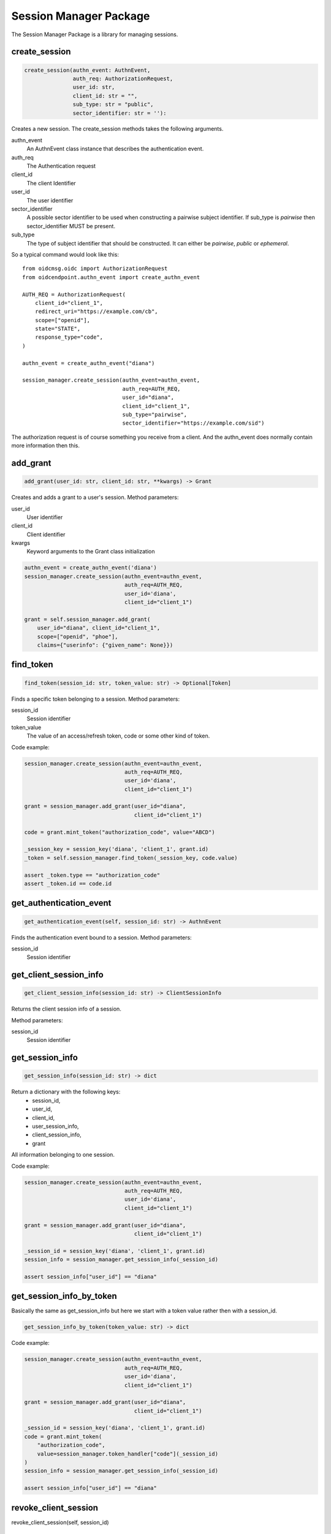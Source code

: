 .. _`Session Manager`:

=======================
Session Manager Package
=======================

The Session Manager Package is a library for managing sessions.

create_session
--------------
.. _mngr_create_session:

.. code-block:: Python

    create_session(authn_event: AuthnEvent,
                   auth_req: AuthorizationRequest,
                   user_id: str,
                   client_id: str = "",
                   sub_type: str = "public",
                   sector_identifier: str = ''):

Creates a new session. The create_session methods takes the following
arguments.

authn_event
    An AuthnEvent class instance that describes the authentication event.

auth_req
    The Authentication request

client_id
    The client Identifier

user_id
    The user identifier

sector_identifier
    A possible sector identifier to be used when constructing a pairwise
    subject identifier. If sub_type is *pairwise* then sector_identifier MUST
    be present.

sub_type
    The type of subject identifier that should be constructed. It can either be
    *pairwise*, *public* or *ephemeral*.

So a typical command would look like this::


    from oidcmsg.oidc import AuthorizationRequest
    from oidcendpoint.authn_event import create_authn_event

    AUTH_REQ = AuthorizationRequest(
        client_id="client_1",
        redirect_uri="https://example.com/cb",
        scope=["openid"],
        state="STATE",
        response_type="code",
    )

    authn_event = create_authn_event("diana")

    session_manager.create_session(authn_event=authn_event,
                                   auth_req=AUTH_REQ,
                                   user_id="diana",
                                   client_id="client_1",
                                   sub_type="pairwise",
                                   sector_identifier="https://example.com/sid")

The authorization request is of course something you receive from a client.
And the authn_event does normally contain more information then this.

add_grant
---------
.. _mngr_add_grant:

.. code-block:: Python

    add_grant(user_id: str, client_id: str, **kwargs) -> Grant

Creates and adds a grant to a user's session.
Method parameters:

user_id
    User identifier

client_id
    Client identifier

kwargs
    Keyword arguments to the Grant class initialization

.. code-block:: Python

    authn_event = create_authn_event('diana')
    session_manager.create_session(authn_event=authn_event,
                                   auth_req=AUTH_REQ,
                                   user_id='diana',
                                   client_id="client_1")

    grant = self.session_manager.add_grant(
        user_id="diana", client_id="client_1",
        scope=["openid", "phoe"],
        claims={"userinfo": {"given_name": None}})

find_token
----------
.. _mngr_find_token:

.. code-block:: Python

    find_token(session_id: str, token_value: str) -> Optional[Token]

Finds a specific token belonging to a session.
Method parameters:

session_id
    Session identifier

token_value
    The value of an access/refresh token, code or some other kind of token.

Code example:

.. code-block:: Python

    session_manager.create_session(authn_event=authn_event,
                                   auth_req=AUTH_REQ,
                                   user_id='diana',
                                   client_id="client_1")

    grant = session_manager.add_grant(user_id="diana",
                                      client_id="client_1")

    code = grant.mint_token("authorization_code", value="ABCD")

    _session_key = session_key('diana', 'client_1', grant.id)
    _token = self.session_manager.find_token(_session_key, code.value)

    assert _token.type == "authorization_code"
    assert _token.id == code.id



get_authentication_event
------------------------
.. _mngr_get_authentication_event:

.. code-block:: Python

    get_authentication_event(self, session_id: str) -> AuthnEvent

Finds the authentication event bound to a session.
Method parameters:

session_id
    Session identifier

get_client_session_info
-----------------------
.. _mngr_get_client_session_info:

.. code-block:: Python

    get_client_session_info(session_id: str) -> ClientSessionInfo

Returns the client session info of a session.

Method parameters:

session_id
    Session identifier

get_session_info
----------------
.. _mngr_get_session_info:

.. code-block::

    get_session_info(session_id: str) -> dict

Return a dictionary with the following keys:
    - session_id,
    - user_id,
    - client_id,
    - user_session_info,
    - client_session_info,
    - grant

All information belonging to one session.

Code example:

.. code-block:: Python

    session_manager.create_session(authn_event=authn_event,
                                   auth_req=AUTH_REQ,
                                   user_id='diana',
                                   client_id="client_1")

    grant = session_manager.add_grant(user_id="diana",
                                      client_id="client_1")

    _session_id = session_key('diana', 'client_1', grant.id)
    session_info = session_manager.get_session_info(_session_id)

    assert session_info["user_id"] == "diana"

get_session_info_by_token
-------------------------
.. _mngr_get_session_info_by_token:

Basically the same as get_session_info but here we start with
a token value rather then with a session_id.

.. code-block:: Python

    get_session_info_by_token(token_value: str) -> dict

Code example:

.. code-block:: Python

    session_manager.create_session(authn_event=authn_event,
                                   auth_req=AUTH_REQ,
                                   user_id='diana',
                                   client_id="client_1")

    grant = session_manager.add_grant(user_id="diana",
                                      client_id="client_1")

    _session_id = session_key('diana', 'client_1', grant.id)
    code = grant.mint_token(
        "authorization_code",
        value=session_manager.token_handler["code"](_session_id)
    )
    session_info = session_manager.get_session_info(_session_id)

    assert session_info["user_id"] == "diana"


revoke_client_session
---------------------
.. _mngr_revoke_client_session:

revoke_client_session(self, session_id)

revoke_grant
------------
.. _mngr_revoke_grant:

revoke_grant(self, session_id)

revoke_token
------------
.. _mngr_revoke_token:

revoke_token(self, session_id, token_value, recursive=False)

grants
------
.. _mngr_grants:

find_exchange_grant
-------------------
.. _mngr_find_exchange_grant:
